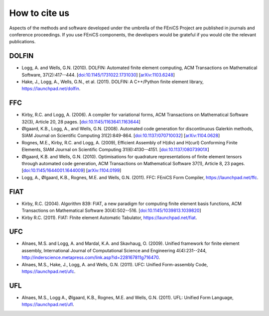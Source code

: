 .. _citing:

##############
How to cite us
##############

Aspects of the methods and software developed under the umbrella of the
FEniCS Project are published in journals and conference proceedings.
If you use FEniCS components, the developers would be grateful if you
would cite the relevant publications.


DOLFIN
------

- Logg, A. and Wells, G.N. (2010). DOLFIN: Automated finite element
  computing, ACM Transactions on Mathematical Software, 37(2):417--444.
  [`doi:10.1145/1731022.1731030 <http://dx.doi.org/10.1145/1731022.1731030>`_]
  [`arXiv:1103.6248 <http://arxiv.org/abs/1103.6248>`_]

- Hake, J., Logg, A., Wells, G.N., et al. (2011).
  DOLFIN: A C++/Python finite element library,
  https://launchpad.net/dolfin.


FFC
---

- Kirby, R.C. and Logg, A. (2006).
  A compiler for variational forms,
  ACM Transactions on Mathematical Software 32(3), Article 20, 28 pages.
  [`doi:10.1145/1163641.1163644 <http://dx.doi.org/10.1145/1163641.1163644>`_]

- Ølgaard, K.B., Logg, A., and Wells, G.N. (2008).
  Automated code generation for discontinuous Galerkin methods,
  SIAM Journal on Scientific Computing 31(2):849-864.
  [`doi:10.1137/070710032 <http://dx.doi.org/10.1137/070710032>`_]
  [`arXiv:1104.0628 <http://arxiv.org/abs/1104.0628>`_]

- Rognes, M.E., Kirby, R.C. and Logg, A. (2009),
  Efficient Assembly of H(div) and H(curl) Conforming Finite Elements,
  SIAM Journal on Scientific Computing 31(6):4130--4151.
  [`doi:10.1137/08073901X <http://dx.doi.org/10.1137/08073901X>`_]

- Ølgaard, K.B. and Wells, G.N. (2010).
  Optimisations for quadrature representations of finite element tensors
  through automated code generation,
  ACM Transactions on Mathematical Software 37(1), Article 8, 23 pages.
  [`doi:10.1145/1644001.1644009 <http://dx.doi.org/10.1145/1644001.1644009>`_]
  [`arXiv:1104.0199 <http://arxiv.org/abs/1104.0199>`_]

- Logg, A., Ølgaard, K.B., Rognes, M.E. and Wells, G.N. (2011).
  FFC: FEniCS Form Compiler,
  https://launchpad.net/ffc.


FIAT
----

- Kirby, R.C. (2004).
  Algorithm 839: FIAT, a new paradigm for computing finite element
  basis functions,
  ACM Transactions on Mathematical Software 30(4):502--516.
  [`doi:10.1145/1039813.1039820 <http://dx.doi.org/10.1145/1039813.1039820>`_]

- Kirby R.C. (2011).
  FIAT: FInite element Automatic Tabulator,
  https://launchpad.net/fiat.


UFC
---

- Alnaes, M.S. and Logg, A. and Mardal, K.A. and Skavhaug, O. (2009).
  Unified framework for finite element assembly,
  International Journal of Computational Science and Engineering 4(4):231--244,
  http://inderscience.metapress.com/link.asp?id=228167811g716470.

- Alnaes, M.S., Hake, J., Logg, A. and Wells, G.N. (2011).
  UFC: Unified Form-assembly Code,
  https://launchpad.net/ufc.


UFL
---

- Alnaes, M.S., Logg A., Ølgaard, K.B., Rognes, M.E. and Wells, G.N. (2011).
  UFL: Unified Form Language,
  https://launchpad.net/ufl.
